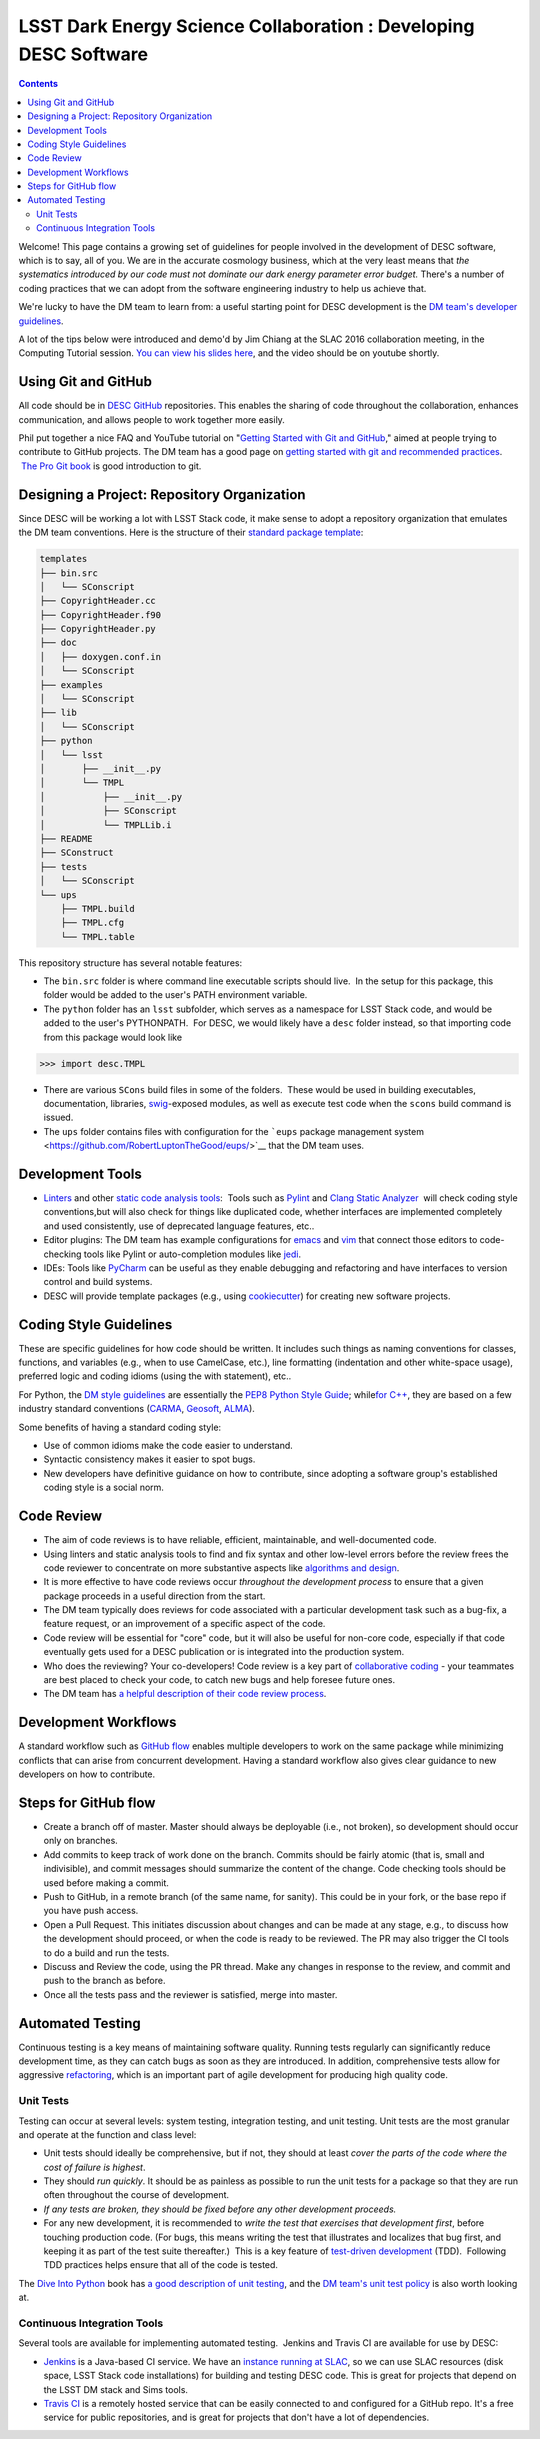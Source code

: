 =================================================================
LSST Dark Energy Science Collaboration : Developing DESC Software
=================================================================
.. contents::
   :depth: 4


Welcome! This page contains a growing set of guidelines for people
involved in the development of DESC software, which is to say, all of
you. We are in the accurate cosmology business, which at the very least
means that *the systematics introduced by our code must not dominate our
dark energy parameter error budget.* There's a number of coding
practices that we can adopt from the software engineering industry to
help us achieve that.

We're lucky to have the DM team to learn from: a useful starting point
for DESC development is the \ `DM team's developer
guidelines <http://developer.lsst.io/en/latest/>`__.

A lot of the tips below were introduced and demo'd by Jim Chiang at the
SLAC 2016 collaboration meeting, in the Computing Tutorial session. `You
can view his slides
here <https://confluence.slac.stanford.edu/download/attachments/206768025/CollabCoding_tutorial.pdf?version=1&modificationDate=1457468188000&api=v2>`__,
and the video should be on youtube shortly.

.. _DevelopingDESCSoftware-Using-Git-and-GitHub:

Using Git and GitHub
=====================

All code should be in \ `DESC
GitHub <https://github.com/DarkEnergyScienceCollaboration>`__ repositories.
This enables the sharing of code throughout the collaboration, enhances
communication, and allows people to work together more easily.

Phil put together a nice FAQ and YouTube tutorial on "`Getting Started
with Git and
GitHub <https://github.com/drphilmarshall/GettingStarted#top>`__," aimed
at people trying to contribute to GitHub projects. The DM team has a
good page on `getting started with git and recommended
practices <http://developer.lsst.io/en/latest/tools/git_setup.html>`__.
 `The Pro Git book <http://git-scm.com/book/en/v2>`__ is good
introduction to git.

.. _DevelopingDESCSoftware-Desiging-a-Project:-Repository-Organization

Designing a Project: Repository Organization
============================================

Since DESC will be working a lot with LSST Stack code, it make sense
to adopt a repository organization that emulates the DM team
conventions. Here is the structure of their \ `standard package
template <https://github.com/lsst/templates>`__:

.. raw:: html

   <div class="code panel pdl" style="border-width: 1px;">

.. raw:: html

   <div class="codeContent panelContent pdl">

.. code:: brush:

    templates
    ├── bin.src
    │   └── SConscript
    ├── CopyrightHeader.cc
    ├── CopyrightHeader.f90
    ├── CopyrightHeader.py
    ├── doc
    │   ├── doxygen.conf.in
    │   └── SConscript
    ├── examples
    │   └── SConscript
    ├── lib
    │   └── SConscript
    ├── python
    │   └── lsst
    │       ├── __init__.py
    │       └── TMPL
    │           ├── __init__.py
    │           ├── SConscript
    │           └── TMPLLib.i
    ├── README
    ├── SConstruct
    ├── tests
    │   └── SConscript
    └── ups
        ├── TMPL.build
        ├── TMPL.cfg
        └── TMPL.table

.. raw:: html

   </div>

.. raw:: html

   </div>

This repository structure has several notable features:

-  The \ ``bin.src`` folder is where command line executable scripts
   should live.  In the setup for this package, this folder would be
   added to the user's PATH environment variable.
-  The \ ``python``\  folder has an \ ``lsst``\  subfolder, which serves
   as a namespace for LSST Stack code, and would be added to the user's
   PYTHONPATH.  For DESC, we would likely have a \ ``desc``\  folder
   instead, so that importing code from this package would look like

.. raw:: html

   <div class="code panel pdl" style="border-width: 1px;">

.. raw:: html

   <div class="codeContent panelContent pdl">

.. code:: brush:

    >>> import desc.TMPL

.. raw:: html

   </div>

.. raw:: html

   </div>

-  There are various \ ``SCons`` build files in some of the folders.
    These would be used in building executables, documentation,
   libraries, `swig <http://www.swig.org/>`__-exposed modules, as well
   as execute test code when the \ ``scons`` build command is issued.
-  The \ ``ups`` folder contains files with configuration for
   the \ ```eups`` package management
   system <https://github.com/RobertLuptonTheGood/eups/>`__ that the DM
   team uses.

.. _DevelopingDESCSoftware-Development-Tools

Development Tools
=================

-  `Linters <https://en.wikipedia.org/wiki/Lint_(software)>`__ and other
   `static code analysis
   tools <https://en.wikipedia.org/wiki/List_of_tools_for_static_code_analysis>`__:
    Tools such as `Pylint <https://www.pylint.org/>`__ and `Clang Static
   Analyzer <http://clang-analyzer.llvm.org/>`__  will check coding
   style conventions,but will also check for things like duplicated
   code, whether interfaces are implemented completely and used
   consistently, use of deprecated language features, etc..
-  Editor plugins: The DM team has example configurations for
   `emacs <http://developer.lsst.io/en/latest/tools/emacs.html>`__ and
   `vim <http://developer.lsst.io/en/latest/tools/vim.html>`__ that
   connect those editors to code-checking tools like Pylint or
   auto-completion modules like
   `jedi <https://pypi.python.org/pypi/jedi/>`__.

-  IDEs: Tools like `PyCharm <https://www.jetbrains.com/pycharm/>`__ can
   be useful as they enable debugging and refactoring and have
   interfaces to version control and build systems.

-  DESC will provide template packages (e.g., using
   `cookiecutter <http://cookiecutter.readthedocs.org/en/latest/>`__)
   for creating new software projects.

.. _DevelopingDESCSoftware-CodingStyleGuidelines

Coding Style Guidelines
=======================

These are specific guidelines for how code should be written.
It includes such things as naming conventions for classes, functions,
and variables (e.g., when to use CamelCase, etc.), line
formatting (indentation and other white-space usage), preferred logic
and coding idioms (using the with statement), etc..

For Python, the `DM style
guidelines <http://developer.lsst.io/en/latest/coding/python_style_guide.html>`__
are essentially the \ `PEP8 Python Style
Guide <https://www.python.org/dev/peps/pep-0008/>`__; while\ `for
C++ <http://developer.lsst.io/en/latest/coding/cpp_style_guide.html>`__,
they are based on a few industry standard conventions
(`CARMA <https://www.mmarray.org/workinggroups/computing/cppstyle.html>`__,
`Geosoft <http://geosoft.no/development/cppstyle.html>`__,
`ALMA <https://science.nrao.edu/facilities/alma/aboutALMA/Technology/ALMA_Computing_Memo_Series/0009/2001-06-06.pdf>`__).

Some benefits of having a standard coding style:

-  Use of common idioms make the code easier to understand.
-  Syntactic consistency makes it easier to spot bugs.
-  New developers have definitive guidance on how to contribute, since
   adopting a software group's established coding style is a social
   norm.

.. _DevelopingDESCSoftware-CodeReview

Code Review
===========

-  The aim of code reviews is to have reliable, efficient, maintainable,
   and well-documented code.

-  Using linters and static analysis tools to find and fix syntax
   and other low-level errors before the review frees the code reviewer
   to concentrate on more substantive aspects like \ `algorithms and
   design <http://astromemes.tumblr.com/post/51741245212>`__\ .
-  It is more effective to have code reviews occur *throughout
   the development process* to ensure that a given package proceeds in
   a useful direction from the start.

-  The DM team typically does reviews for code associated with
   a particular development task such as a bug-fix, a feature request,
   or an improvement of a specific aspect of the code.

-  Code review will be essential for "core" code, but it will also
   be useful for non-core code, especially if that code eventually
   gets used for a DESC publication or is integrated into the
   production system.

-  Who does the reviewing? Your co-developers! Code review is a key part
   of `collaborative coding <https://github.com/features#code-review>`__
   - your teammates are best placed to check your code, to catch new
   bugs and help foresee future ones. 
-  The DM team has `a helpful description of their code review
   process <http://developer.lsst.io/en/latest/processes/workflow.html#review-preparation>`__.

.. _DevelopingDESCSoftware-DevelopmentWorkflows
   
Development Workflows
=====================

A standard workflow such as \ `GitHub
flow <https://guides.github.com/introduction/flow/>`__ enables multiple
developers to work on the same package while minimizing conflicts that
can arise from concurrent development. Having a standard workflow also
gives clear guidance to new developers on how to contribute.

.. _DevelopingDESCSoftware-StepsforGitHubflow:

Steps for GitHub flow
=====================

-  Create a branch off of master. Master should always be deployable
   (i.e., not broken), so development should occur only on branches.

-  Add commits to keep track of work done on the branch. Commits should
   be fairly atomic (that is, small and indivisible), and commit
   messages should summarize the content of the change. Code checking
   tools should be used before making a commit.

-  Push to GitHub, in a remote branch (of the same name, for sanity).
   This could be in your fork, or the base repo if you have push access.
-  Open a Pull Request. This initiates discussion about changes and can
   be made at any stage, e.g., to discuss how the development should
   proceed, or when the code is ready to be reviewed. The PR may also
   trigger the CI tools to do a build and run the tests. 

-  Discuss and Review the code, using the PR thread. Make any changes in
   response to the review, and commit and push to the branch as before.

-  Once all the tests pass and the reviewer is satisfied, merge
   into master.


.. _DevelopingDESCSoftware-AutomatedTesting

Automated Testing
=================

Continuous testing is a key means of maintaining software
quality. Running tests regularly can significantly reduce development
time, as they can catch bugs as soon as they are introduced. In
addition, comprehensive tests allow for aggressive
`refactoring <https://en.wikipedia.org/wiki/Code_refactoring>`__, which
is an important part of agile development for producing high quality
code.

.. _DevelopingDESCSoftware-UnitTests

Unit Tests
----------

Testing can occur at several levels: system testing,
integration testing, and unit testing. Unit tests are the most granular
and operate at the function and class level:

-  Unit tests should ideally be comprehensive, but if not, they should
   at least *cover the parts of the code where the cost of failure is
   highest*.

-  They should *run quickly*. It should be as painless as possible
   to run the unit tests for a package so that they are run
   often throughout the course of development.

-  *If any tests are broken, they should be fixed before any
   other development proceeds.*

-  For any new development, it is recommended to *write the test
   that exercises that development first*, before touching production
   code. (For bugs, this means writing the test that illustrates
   and localizes that bug first, and keeping it as part of the test
   suite thereafter.)  This is a key feature of `test-driven
   development <https://en.wikipedia.org/wiki/Test-driven_development>`__
   (TDD).  Following TDD practices helps ensure that all of the code is
   tested.

The \ `Dive Into Python <http://www.diveintopython.net/>`__ book
has \ `a good description of unit
testing <http://www.diveintopython.net/unit_testing/index.html>`__, and
the \ `DM team's unit test
policy <http://developer.lsst.io/en/latest/coding/unit_test_policy.html>`__ is
also worth looking at.

.. _DevelopingDESCSoftware-ContinuousIntegrationTools

Continuous Integration Tools
----------------------------

Several tools are available for implementing automated testing.  Jenkins
and Travis CI are available for use by DESC:

-  `Jenkins <https://jenkins-ci.org/>`__ is a Java-based CI service. We
   have an \ `instance running
   at SLAC <http://srs.slac.stanford.edu/hudson/>`__\ , so we can use
   SLAC resources (disk space, LSST Stack code installations) for
   building and testing DESC code. This is great for projects that
   depend on the LSST DM stack and Sims tools.
-  `Travis CI <https://travis-ci.org/>`__ is a remotely hosted service
   that can be easily connected to and configured for a GitHub repo.
   It's a free service for public repositories, and is great for
   projects that don't have a lot of dependencies.
